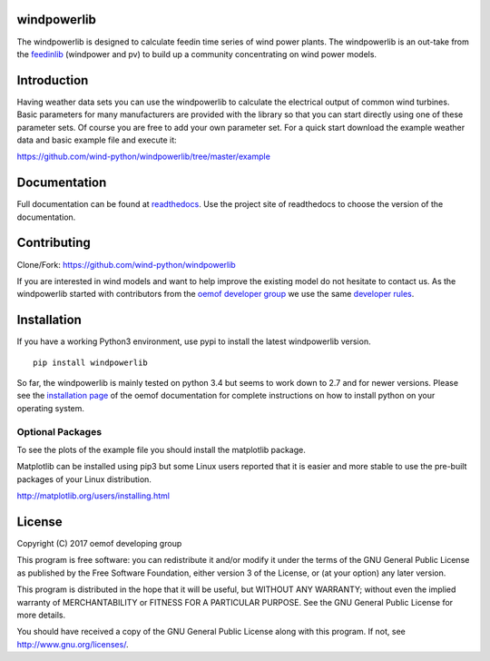 windpowerlib
==============

The windpowerlib is designed to calculate feedin time series of wind power plants. The windpowerlib is an out-take from the 
`feedinlib <https://github.com/oemof/feedinlib>`_ (windpower and pv) to build up a community concentrating on wind power models.

.. contents:: `Table of contents`
    :depth: 1
    :local:
    :backlinks: top

Introduction
============

Having weather data sets you can use the windpowerlib to calculate the electrical output of common wind turbines. 
Basic parameters for many manufacturers are provided with the library so that you can start directly using one of these parameter sets. Of course you are free to add your own parameter set.
For a quick start download the example weather data and basic example file and execute it:

https://github.com/wind-python/windpowerlib/tree/master/example

Documentation
==============

Full documentation can be found at `readthedocs <http://windpowerlib.readthedocs.org/en/latest/>`_. Use the project site of readthedocs to choose the version of the documentation. 

Contributing
==============

Clone/Fork: https://github.com/wind-python/windpowerlib

If you are interested in wind models and want to help improve the existing model do not hesitate to contact us.
As the windpowerlib started with contributors from the `oemof developer group <https://github.com/orgs/oemof/teams/oemof-developer-group>`_ we use the same 
`developer rules <http://oemof.readthedocs.io/en/stable/developing_oemof.html>`_.


Installation
============

If you have a working Python3 environment, use pypi to install the latest windpowerlib version.

::

    pip install windpowerlib

So far, the windpowerlib is mainly tested on python 3.4 but seems to work down to 2.7 
and for newer versions. Please see the `installation page <http://oemof.readthedocs.io/en/stable/installation_and_setup.html>`_ of the oemof documentation for complete instructions on how to install python on your operating system.

  
Optional Packages
~~~~~~~~~~~~~~~~~

To see the plots of the example file you should install the matplotlib package.

Matplotlib can be installed using pip3 but some Linux users reported that it is easier and more stable to use the pre-built packages of your Linux distribution.

http://matplotlib.org/users/installing.html


License
============

Copyright (C) 2017 oemof developing group

This program is free software: you can redistribute it and/or modify
it under the terms of the GNU General Public License as published by
the Free Software Foundation, either version 3 of the License, or
(at your option) any later version.

This program is distributed in the hope that it will be useful,
but WITHOUT ANY WARRANTY; without even the implied warranty of
MERCHANTABILITY or FITNESS FOR A PARTICULAR PURPOSE.  See the
GNU General Public License for more details.

You should have received a copy of the GNU General Public License
along with this program.  If not, see http://www.gnu.org/licenses/.